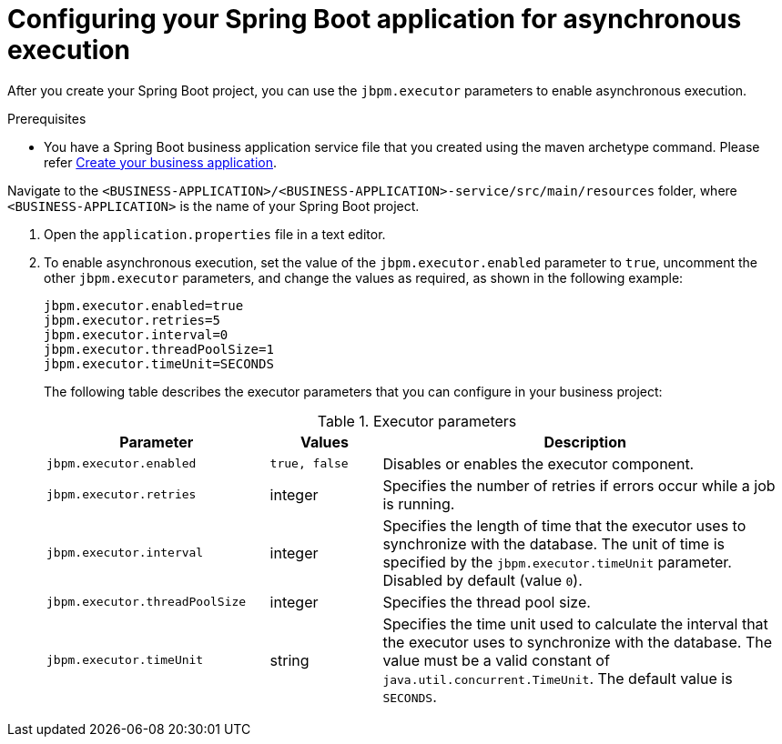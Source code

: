 [id='bus-app-async-execution-proc_{context}']
= Configuring your Spring Boot application for asynchronous execution

After you create your Spring Boot project, you can use the `jbpm.executor` parameters to enable asynchronous execution.

.Prerequisites
* You have a Spring Boot business application service file that you created using the maven archetype command. Please refer <<_ch.createapplication, Create your business application>>.

.Procedure
.Navigate to the `<BUSINESS-APPLICATION>/<BUSINESS-APPLICATION>-service/src/main/resources` folder, where `<BUSINESS-APPLICATION>` is the name of your Spring Boot project.
. Open the `application.properties` file in a text editor.

. To enable asynchronous execution, set the value of the `jbpm.executor.enabled` parameter to `true`, uncomment the other `jbpm.executor` parameters, and change the values as required, as shown in the following example:
+
[source, bash]
----
jbpm.executor.enabled=true
jbpm.executor.retries=5
jbpm.executor.interval=0
jbpm.executor.threadPoolSize=1
jbpm.executor.timeUnit=SECONDS
----

+
The following table describes the executor parameters that you can configure in your business project:
+
.Executor parameters
[cols="30%,15%,55%", options="header"]
|===
|Parameter
|Values
|Description

|`jbpm.executor.enabled`
|`true, false`
|Disables or enables the executor component.

|`jbpm.executor.retries`
|integer
|Specifies the number of retries if errors occur while a job is running.

|`jbpm.executor.interval`
|integer
|Specifies the length of time that the executor uses to synchronize with the database. The unit of time is specified by the `jbpm.executor.timeUnit` parameter. Disabled by default (value `0`).

|`jbpm.executor.threadPoolSize`
|integer
|Specifies the thread pool size.


|`jbpm.executor.timeUnit`
|string
|Specifies the time unit used to calculate the interval that the executor uses to synchronize with the database. The value must be a valid constant of `java.util.concurrent.TimeUnit`. The default value is `SECONDS`.

|===

